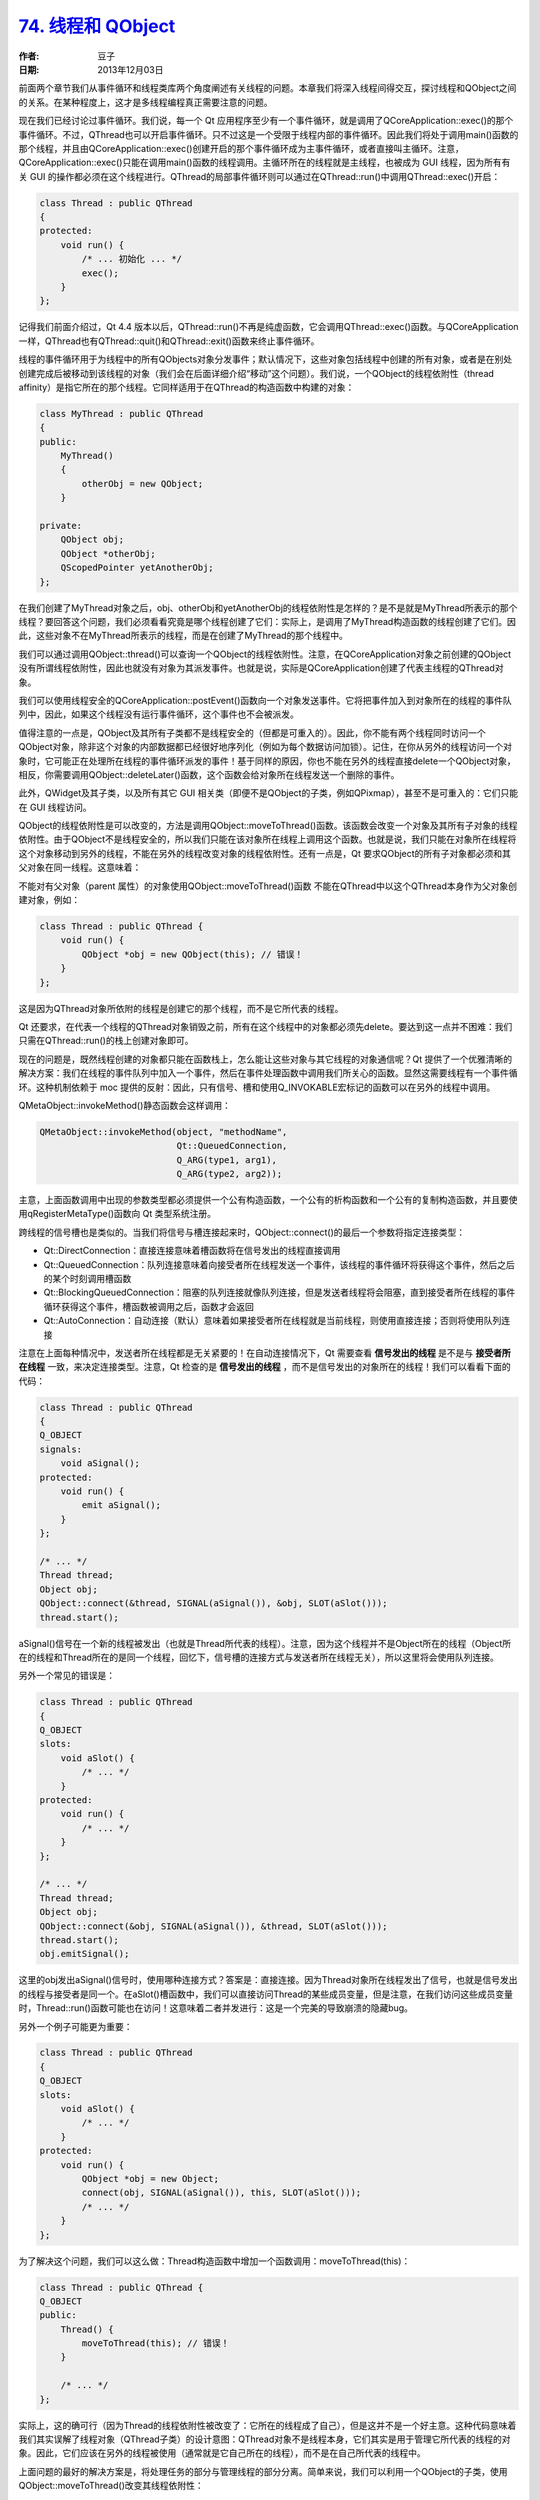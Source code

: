 .. _thread_and_qobject:

`74. 线程和 QObject <http://www.devbean.net/2013/12/qt-study-road-2-thread-and-qobject/>`_
==========================================================================================

:作者: 豆子

:日期: 2013年12月03日

前面两个章节我们从事件循环和线程类库两个角度阐述有关线程的问题。本章我们将深入线程间得交互，探讨线程和QObject之间的关系。在某种程度上，这才是多线程编程真正需要注意的问题。

现在我们已经讨论过事件循环。我们说，每一个 Qt 应用程序至少有一个事件循环，就是调用了QCoreApplication::exec()的那个事件循环。不过，QThread也可以开启事件循环。只不过这是一个受限于线程内部的事件循环。因此我们将处于调用main()函数的那个线程，并且由QCoreApplication::exec()创建开启的那个事件循环成为主事件循环，或者直接叫主循环。注意，QCoreApplication::exec()只能在调用main()函数的线程调用。主循环所在的线程就是主线程，也被成为 GUI 线程，因为所有有关 GUI 的操作都必须在这个线程进行。QThread的局部事件循环则可以通过在QThread::run()中调用QThread::exec()开启：

.. code-block:: c++

    class Thread : public QThread
    {
    protected:
        void run() {
            /* ... 初始化 ... */
            exec();
        }
    };

记得我们前面介绍过，Qt 4.4 版本以后，QThread::run()不再是纯虚函数，它会调用QThread::exec()函数。与QCoreApplication一样，QThread也有QThread::quit()和QThread::exit()函数来终止事件循环。

线程的事件循环用于为线程中的所有QObjects对象分发事件；默认情况下，这些对象包括线程中创建的所有对象，或者是在别处创建完成后被移动到该线程的对象（我们会在后面详细介绍“移动”这个问题）。我们说，一个QObject的线程依附性（thread affinity）是指它所在的那个线程。它同样适用于在QThread的构造函数中构建的对象：

.. code-block:: c++

    class MyThread : public QThread
    {
    public:
        MyThread()
        {
            otherObj = new QObject;
        }    
     
    private:
        QObject obj;
        QObject *otherObj;
        QScopedPointer yetAnotherObj;
    };

在我们创建了MyThread对象之后，obj、otherObj和yetAnotherObj的线程依附性是怎样的？是不是就是MyThread所表示的那个线程？要回答这个问题，我们必须看看究竟是哪个线程创建了它们：实际上，是调用了MyThread构造函数的线程创建了它们。因此，这些对象不在MyThread所表示的线程，而是在创建了MyThread的那个线程中。

我们可以通过调用QObject::thread()可以查询一个QObject的线程依附性。注意，在QCoreApplication对象之前创建的QObject没有所谓线程依附性，因此也就没有对象为其派发事件。也就是说，实际是QCoreApplication创建了代表主线程的QThread对象。

.. image:: imgs/74/threadsandobjects.png

我们可以使用线程安全的QCoreApplication::postEvent()函数向一个对象发送事件。它将把事件加入到对象所在的线程的事件队列中，因此，如果这个线程没有运行事件循环，这个事件也不会被派发。

值得注意的一点是，QObject及其所有子类都不是线程安全的（但都是可重入的）。因此，你不能有两个线程同时访问一个QObject对象，除非这个对象的内部数据都已经很好地序列化（例如为每个数据访问加锁）。记住，在你从另外的线程访问一个对象时，它可能正在处理所在线程的事件循环派发的事件！基于同样的原因，你也不能在另外的线程直接delete一个QObject对象，相反，你需要调用QObject::deleteLater()函数，这个函数会给对象所在线程发送一个删除的事件。

此外，QWidget及其子类，以及所有其它 GUI 相关类（即便不是QObject的子类，例如QPixmap），甚至不是可重入的：它们只能在 GUI 线程访问。

QObject的线程依附性是可以改变的，方法是调用QObject::moveToThread()函数。该函数会改变一个对象及其所有子对象的线程依附性。由于QObject不是线程安全的，所以我们只能在该对象所在线程上调用这个函数。也就是说，我们只能在对象所在线程将这个对象移动到另外的线程，不能在另外的线程改变对象的线程依附性。还有一点是，Qt 要求QObject的所有子对象都必须和其父对象在同一线程。这意味着：

不能对有父对象（parent 属性）的对象使用QObject::moveToThread()函数
不能在QThread中以这个QThread本身作为父对象创建对象，例如：

.. code-block:: c++

    class Thread : public QThread {
        void run() {
            QObject *obj = new QObject(this); // 错误！
        }
    };

这是因为QThread对象所依附的线程是创建它的那个线程，而不是它所代表的线程。

Qt 还要求，在代表一个线程的QThread对象销毁之前，所有在这个线程中的对象都必须先delete。要达到这一点并不困难：我们只需在QThread::run()的栈上创建对象即可。

现在的问题是，既然线程创建的对象都只能在函数栈上，怎么能让这些对象与其它线程的对象通信呢？Qt 提供了一个优雅清晰的解决方案：我们在线程的事件队列中加入一个事件，然后在事件处理函数中调用我们所关心的函数。显然这需要线程有一个事件循环。这种机制依赖于 moc 提供的反射：因此，只有信号、槽和使用Q_INVOKABLE宏标记的函数可以在另外的线程中调用。

QMetaObject::invokeMethod()静态函数会这样调用：

.. code-block:: c++

    QMetaObject::invokeMethod(object, "methodName",
                              Qt::QueuedConnection,
                              Q_ARG(type1, arg1),
                              Q_ARG(type2, arg2));

主意，上面函数调用中出现的参数类型都必须提供一个公有构造函数，一个公有的析构函数和一个公有的复制构造函数，并且要使用qRegisterMetaType()函数向 Qt 类型系统注册。

跨线程的信号槽也是类似的。当我们将信号与槽连接起来时，QObject::connect()的最后一个参数将指定连接类型：

* Qt::DirectConnection：直接连接意味着槽函数将在信号发出的线程直接调用
* Qt::QueuedConnection：队列连接意味着向接受者所在线程发送一个事件，该线程的事件循环将获得这个事件，然后之后的某个时刻调用槽函数
* Qt::BlockingQueuedConnection：阻塞的队列连接就像队列连接，但是发送者线程将会阻塞，直到接受者所在线程的事件循环获得这个事件，槽函数被调用之后，函数才会返回
* Qt::AutoConnection：自动连接（默认）意味着如果接受者所在线程就是当前线程，则使用直接连接；否则将使用队列连接

注意在上面每种情况中，发送者所在线程都是无关紧要的！在自动连接情况下，Qt 需要查看 **信号发出的线程** 是不是与 **接受者所在线程** 一致，来决定连接类型。注意，Qt 检查的是 **信号发出的线程** ，而不是信号发出的对象所在的线程！我们可以看看下面的代码：

.. code-block:: c++

    class Thread : public QThread
    {
    Q_OBJECT
    signals:
        void aSignal();
    protected:
        void run() {
            emit aSignal();
        }
    };
     
    /* ... */
    Thread thread;
    Object obj;
    QObject::connect(&thread, SIGNAL(aSignal()), &obj, SLOT(aSlot()));
    thread.start();

aSignal()信号在一个新的线程被发出（也就是Thread所代表的线程）。注意，因为这个线程并不是Object所在的线程（Object所在的线程和Thread所在的是同一个线程，回忆下，信号槽的连接方式与发送者所在线程无关），所以这里将会使用队列连接。

另外一个常见的错误是：

.. code-block:: c++

    class Thread : public QThread
    {
    Q_OBJECT
    slots:
        void aSlot() {
            /* ... */
        }
    protected:
        void run() {
            /* ... */
        }
    };
     
    /* ... */
    Thread thread;
    Object obj;
    QObject::connect(&obj, SIGNAL(aSignal()), &thread, SLOT(aSlot()));
    thread.start();
    obj.emitSignal();

这里的obj发出aSignal()信号时，使用哪种连接方式？答案是：直接连接。因为Thread对象所在线程发出了信号，也就是信号发出的线程与接受者是同一个。在aSlot()槽函数中，我们可以直接访问Thread的某些成员变量，但是注意，在我们访问这些成员变量时，Thread::run()函数可能也在访问！这意味着二者并发进行：这是一个完美的导致崩溃的隐藏bug。

另外一个例子可能更为重要：

.. code-block:: c++

    class Thread : public QThread
    {
    Q_OBJECT
    slots:
        void aSlot() {
            /* ... */
        }
    protected:
        void run() {
            QObject *obj = new Object;
            connect(obj, SIGNAL(aSignal()), this, SLOT(aSlot()));
            /* ... */
        }
    };

为了解决这个问题，我们可以这么做：Thread构造函数中增加一个函数调用：moveToThread(this)：

.. code-block:: c++

    class Thread : public QThread {
    Q_OBJECT
    public:
        Thread() {
            moveToThread(this); // 错误！
        }
     
        /* ... */
    };

实际上，这的确可行（因为Thread的线程依附性被改变了：它所在的线程成了自己），但是这并不是一个好主意。这种代码意味着我们其实误解了线程对象（QThread子类）的设计意图：QThread对象不是线程本身，它们其实是用于管理它所代表的线程的对象。因此，它们应该在另外的线程被使用（通常就是它自己所在的线程），而不是在自己所代表的线程中。

上面问题的最好的解决方案是，将处理任务的部分与管理线程的部分分离。简单来说，我们可以利用一个QObject的子类，使用QObject::moveToThread()改变其线程依附性：

.. code-block:: c++

    class Worker : public QObject
    {
    Q_OBJECT
    public slots:
        void doWork() {
            /* ... */
        }
    };
     
    /* ... */
    QThread *thread = new QThread;
    Worker *worker = new Worker;
    connect(obj, SIGNAL(workReady()), worker, SLOT(doWork()));
    worker->moveToThread(thread);
    thread->start();
